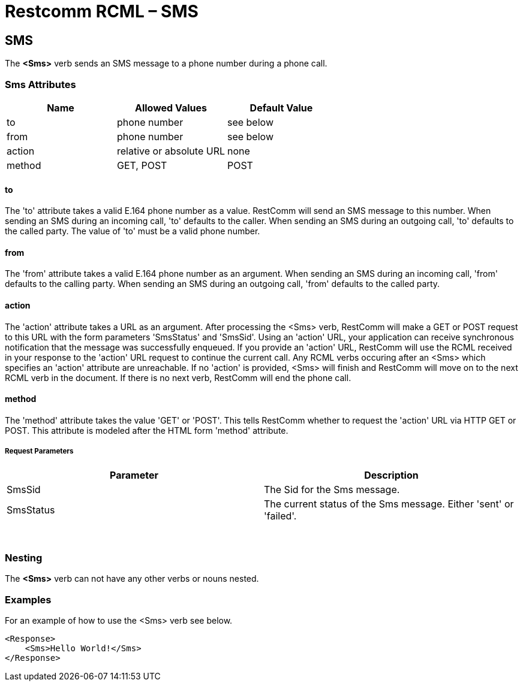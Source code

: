 = Restcomm RCML – SMS

[[sms]]
== SMS
The *<Sms>* verb sends an SMS message to a phone number during a phone call.

=== Sms Attributes

[cols=",,",options="header",]
|==============================================
|Name |Allowed Values |Default Value
|to |phone number |see below
|from |phone number |see below
|action |relative or absolute URL |none
|method |GET, POST |POST
|==============================================

==== to
The 'to' attribute takes a valid E.164 phone number as a value. RestComm will send an SMS message to this number. When sending an SMS during an incoming call, 'to' defaults to the caller. When sending an SMS during an outgoing call, 'to' defaults to the called party. The value of 'to' must be a valid phone number.

==== from
The 'from' attribute takes a valid E.164 phone number as an argument. When sending an SMS during an incoming call, 'from' defaults to the calling party. When sending an SMS during an outgoing call, 'from' defaults to the called party.

==== action
The 'action' attribute takes a URL as an argument. After processing the <Sms> verb, RestComm will make a GET or POST request to this URL with the form parameters 'SmsStatus' and 'SmsSid'. Using an 'action' URL, your application can receive synchronous notification that the message was successfully enqueued. If you provide an 'action' URL, RestComm will use the RCML received in your response to the 'action' URL request to continue the current call. Any RCML verbs occuring after an <Sms> which specifies an 'action' attribute are unreachable. If no 'action' is provided, <Sms> will finish and RestComm will move on to the next RCML verb in the document. If there is no next verb, RestComm will end the phone call.

==== method
The 'method' attribute takes the value 'GET' or 'POST'. This tells RestComm whether to request the 'action' URL via HTTP GET or POST. This attribute is modeled after the HTML form 'method' attribute.

===== Request Parameters

[cols=",",options="header",]
|============================================================================
|Parameter |Description
|SmsSid |The Sid for the Sms message.
|SmsStatus |The current status of the Sms message. Either 'sent' or 'failed'.
|============================================================================

 

=== Nesting
The *<Sms>* verb can not have any other verbs or nouns nested.

=== Examples
For an example of how to use the <Sms> verb see below.

----
<Response>
    <Sms>Hello World!</Sms>
</Response>
----
